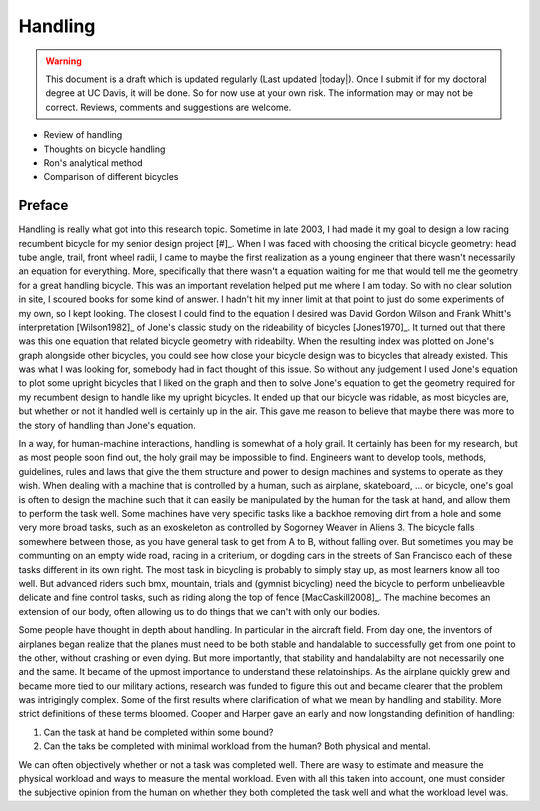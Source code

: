.. _handling:

========
Handling
========

.. warning::

   This document is a draft which is updated regularly (Last updated |today|).
   Once I submit if for my doctoral degree at UC Davis, it will be done. So for
   now use at your own risk. The information may or may not be correct.
   Reviews, comments and suggestions are welcome.

* Review of handling
* Thoughts on bicycle handling
* Ron's analytical method
* Comparison of different bicycles

Preface
=======

Handling is really what got into this research topic. Sometime in late 2003, I
had made it my goal to design a low racing recumbent bicycle for my senior
design project [#]_. When I was faced with choosing the critical bicycle
geometry: head tube angle, trail, front wheel radii, I came to maybe the first
realization as a young engineer that there wasn't necessarily an equation for
everything. More, specifically that there wasn't a equation waiting for me that
would tell me the geometry for a great handling bicycle. This was an important
revelation helped put me where I am today. So with no clear solution in site, I
scoured books for some kind of answer. I hadn't hit my inner limit at that
point to just do some experiments of my own, so I kept looking. The closest I
could find to the equation I desired was David Gordon Wilson and Frank Whitt's
interpretation [Wilson1982]_ of Jone's classic study on the rideability of
bicycles [Jones1970]_. It turned out that there was this one equation that
related bicycle geometry with rideabilty. When the resulting index was plotted
on Jone's graph alongside other bicycles, you could see how close your bicycle
design was to bicycles that already existed. This was what I was looking for,
somebody had in fact thought of this issue. So without any judgement I used
Jone's equation to plot some upright bicycles that I liked on the graph and
then to solve Jone's equation to get the geometry required for my recumbent
design to handle like my upright bicycles. It ended up that our bicycle was
ridable, as most bicycles are, but whether or not it handled well is certainly
up in the air. This gave me reason to believe that maybe there was more to the
story of handling than Jone's equation.

In a way, for human-machine interactions, handling is somewhat of a holy grail.
It certainly has been for my research, but as most people soon find out, the
holy grail may be impossible to find. Engineers want to develop tools, methods,
guidelines, rules and laws that give the them structure and power to design
machines and systems to operate as they wish. When dealing with a machine that
is controlled by a human, such as airplane, skateboard, ... or bicycle, one's
goal is often to design the machine such that it can easily be manipulated by
the human for the task at hand, and allow them to perform the task well. Some
machines have very specific tasks like a backhoe removing dirt from a hole and
some very more broad tasks, such as an exoskeleton as controlled by Sogorney
Weaver in Aliens 3. The bicycle falls somewhere between those, as you have
general task to get from A to B, without falling over. But sometimes you may be
communting on an empty wide road, racing in a criterium, or dogding cars in the
streets of San Francisco each of these tasks different in its own right. The
most task in bicycling is probably to simply stay up, as most learners know all
too well. But advanced riders such bmx, mountain, trials and (gymnist
bicycling) need the bicycle to perform unbelieavble delicate and fine control
tasks, such as riding along the top of fence [MacCaskill2008]_. The machine
becomes an extension of our body, often allowing us to do things that we can't
with only our bodies.

Some people have thought in depth about handling. In particular in the aircraft
field. From day one, the inventors of airplanes began realize that the planes
must need to be both stable and handalable to successfully get from one point
to the other, without crashing or even dying. But more importantly, that
stability and handalabilty are not necessarily one and the same. It became of
the upmost importance to understand these relatoinships. As the airplane
quickly grew and became more tied to our military actions, research was funded
to figure this out and became clearer that the problem was intrigingly complex.
Some of the first results where clarification of what we mean by handling and
stability. More strict definitions of these terms bloomed. Cooper and Harper
gave an early and now longstanding definition of handling:



1. Can the task at hand be completed within some bound?
2. Can the taks be completed with minimal workload from the human? Both
   physical and mental.

We can often objectively whether or not a task was completed well. There are
wasy to estimate and measure the physical workload and ways to measure the
mental workload. Even with all this taken into account, one must consider the
subjective opinion from the human on whether they both completed the task well
and what the workload level was.

.. rubric:: Footnotes

   _[#] I competed in the 2005 ASME human powered vehicle challenge along with
   a team of Mechanical Engineering students from Old Dominion University.
